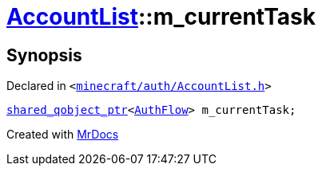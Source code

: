 [#AccountList-m_currentTask]
= xref:AccountList.adoc[AccountList]::m&lowbar;currentTask
:relfileprefix: ../
:mrdocs:


== Synopsis

Declared in `&lt;https://github.com/PrismLauncher/PrismLauncher/blob/develop/minecraft/auth/AccountList.h#L148[minecraft&sol;auth&sol;AccountList&period;h]&gt;`

[source,cpp,subs="verbatim,replacements,macros,-callouts"]
----
xref:shared_qobject_ptr.adoc[shared&lowbar;qobject&lowbar;ptr]&lt;xref:AuthFlow.adoc[AuthFlow]&gt; m&lowbar;currentTask;
----



[.small]#Created with https://www.mrdocs.com[MrDocs]#
